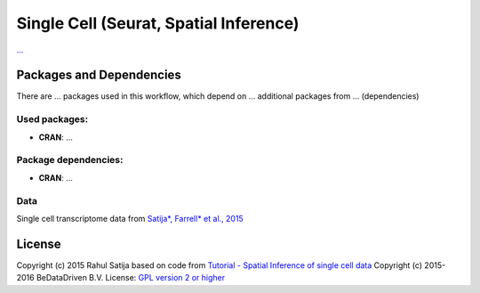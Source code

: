 ################################################################
Single Cell (Seurat, Spatial Inference)
################################################################


`... <...>`_


******************************
Packages and Dependencies
******************************
There are ... packages used in this workflow, which depend
on ... additional packages from ... (dependencies)

+++++++++++++++
Used packages:
+++++++++++++++

- **CRAN**: ...

++++++++++++++++++++++
Package dependencies:
++++++++++++++++++++++

- **CRAN**: ...

+++++++++++++++++++++++
Data
+++++++++++++++++++++++

Single cell transcriptome data from `Satija*, Farrell* et al., 2015 <http://doi.org/10.1038/nbt.3192>`_

********************
License
********************
Copyright (c) 2015 Rahul Satija
based on code from `Tutorial - Spatial Inference of single cell data <http://www.satijalab.org/seurat-intro.html>`_
Copyright (c) 2015-2016 BeDataDriven B.V.
License: `GPL version 2 or higher <http://www.gnu.org/licenses/gpl.html>`_
